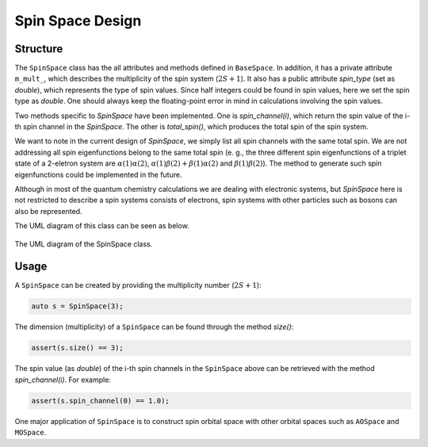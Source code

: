.. Copyright 2023 NWChemEx-Project
..
.. Licensed under the Apache License, Version 2.0 (the "License");
.. you may not use this file except in compliance with the License.
.. You may obtain a copy of the License at
..
.. http://www.apache.org/licenses/LICENSE-2.0
..
.. Unless required by applicable law or agreed to in writing, software
.. distributed under the License is distributed on an "AS IS" BASIS,
.. WITHOUT WARRANTIES OR CONDITIONS OF ANY KIND, either express or implied.
.. See the License for the specific language governing permissions and
.. limitations under the License.

.. _spinspace_design:

######################
Spin Space Design
######################

Structure
=========

The ``SpinSpace`` class has the all attributes and methods defined in 
``BaseSpace``. In addition, it has a private attribute ``m_mult_``, which 
describes the multiplicity of the spin system (:math:`2S+1`). It also has a 
public attribute `spin_type` (set as `double`), which represents the type of
spin values. Since half integers could be found in spin values, here we set the
spin type as `double`. One should always keep the floating-point error in mind
in calculations involving the spin values.

Two methods specific to `SpinSpace` have been implemented. One is 
`spin_channel(i)`, which return the spin value of the i-th spin channel in the
`SpinSpace`. The other is `total_spin()`, which produces the total spin of the
spin system.

We want to note in the current design of `SpinSpace`, we simply list all spin 
channels with the same total spin. We are not addressing all spin 
eigenfunctions belong to the same total spin (e. g., the three different spin
eigenfunctions of a triplet state of a 2-eletron system are 
:math:`\alpha(1)\alpha(2)`, :math:`\alpha(1)\beta(2)+\beta(1)\alpha(2)` and
:math:`\beta(1)\beta(2)`). The method to generate such spin eigenfunctions 
could be implemented in the future.

Although in most of the quantum chemistry calculations we are dealing with
electronic systems, but `SpinSpace` here is not restricted to describe a spin
systems consists of electrons, spin systems with other particles such as bosons
can also be represented.

The UML diagram of this class can be seen as below.

.. _umldiagram_spin_space:

.. figure:: ../assets/UML_diagram-SpinSpace.png
   :align: center

   The UML diagram of the SpinSpace class.

Usage
=====

A ``SpinSpace`` can be created by providing the multiplicity number 
(:math:`2S+1`):

..  code-block:: c++

    auto s = SpinSpace(3);

The dimension (multiplicity) of a ``SpinSpace`` can be found through the method
`size()`:

..  code-block:: c++

    assert(s.size() == 3);

The spin value (as `double`) of the i-th spin channels in the ``SpinSpace``
above can be retrieved with the method `spin_channel(i)`. For example:

..  code-block:: c++

    assert(s.spin_channel(0) == 1.0);

One major application of ``SpinSpace`` is to construct spin orbital space with
other orbital spaces such as ``AOSpace`` and ``MOSpace``.
